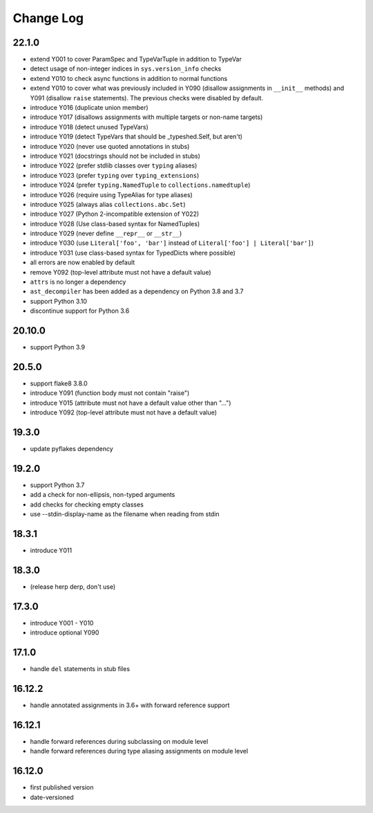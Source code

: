 Change Log
----------

22.1.0
~~~~~~

* extend Y001 to cover ParamSpec and TypeVarTuple in addition to TypeVar
* detect usage of non-integer indices in ``sys.version_info`` checks
* extend Y010 to check async functions in addition to normal functions 
* extend Y010 to cover what was previously included in Y090 (disallow
  assignments in ``__init__`` methods) and Y091 (disallow ``raise``
  statements). The previous checks were disabled by default.
* introduce Y016 (duplicate union member)
* introduce Y017 (disallows assignments with multiple targets or non-name targets)
* introduce Y018 (detect unused TypeVars)
* introduce Y019 (detect TypeVars that should be _typeshed.Self, but aren't)
* introduce Y020 (never use quoted annotations in stubs)
* introduce Y021 (docstrings should not be included in stubs)
* introduce Y022 (prefer stdlib classes over ``typing`` aliases)
* introduce Y023 (prefer ``typing`` over ``typing_extensions``)
* introduce Y024 (prefer ``typing.NamedTuple`` to ``collections.namedtuple``)
* introduce Y026 (require using TypeAlias for type aliases)
* introduce Y025 (always alias ``collections.abc.Set``)
* introduce Y027 (Python 2-incompatible extension of Y022)
* introduce Y028 (Use class-based syntax for NamedTuples)
* introduce Y029 (never define ``__repr__`` or ``__str__``)
* introduce Y030 (use ``Literal['foo', 'bar']`` instead of ``Literal['foo'] | Literal['bar']``)
* introduce Y031 (use class-based syntax for TypedDicts where possible)
* all errors are now enabled by default
* remove Y092 (top-level attribute must not have a default value)
* ``attrs`` is no longer a dependency
* ``ast_decompiler`` has been added as a dependency on Python 3.8 and 3.7
* support Python 3.10
* discontinue support for Python 3.6

20.10.0
~~~~~~~

* support Python 3.9

20.5.0
~~~~~~

* support flake8 3.8.0
* introduce Y091 (function body must not contain "raise")
* introduce Y015 (attribute must not have a default value other than "...")
* introduce Y092 (top-level attribute must not have a default value)

19.3.0
~~~~~~

* update pyflakes dependency

19.2.0
~~~~~~~

* support Python 3.7
* add a check for non-ellipsis, non-typed arguments
* add checks for checking empty classes
* use --stdin-display-name as the filename when reading from stdin

18.3.1
~~~~~~

* introduce Y011

18.3.0
~~~~~~

* (release herp derp, don't use)

17.3.0
~~~~~~

* introduce Y001 - Y010
* introduce optional Y090

17.1.0
~~~~~~

* handle ``del`` statements in stub files

16.12.2
~~~~~~~

* handle annotated assignments in 3.6+ with forward reference support

16.12.1
~~~~~~~

* handle forward references during subclassing on module level

* handle forward references during type aliasing assignments on module level

16.12.0
~~~~~~~

* first published version

* date-versioned
